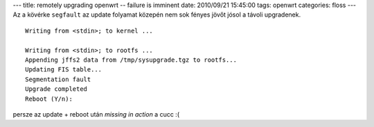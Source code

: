 ---
title: remotely upgrading openwrt -- failure is imminent
date: 2010/09/21 15:45:00
tags: openwrt
categories: floss
---
Az a kövérke ``segfault`` az update folyamat közepén nem sok fényes jövőt jósol a távoli upgradenek.

::

    Writing from <stdin>; to kernel ...

    Writing from <stdin>; to rootfs ...
    Appending jffs2 data from /tmp/sysupgrade.tgz to rootfs...
    Updating FIS table...
    Segmentation fault
    Upgrade completed
    Reboot (Y/n):

persze az update + reboot után *missing in action* a cucc :(

